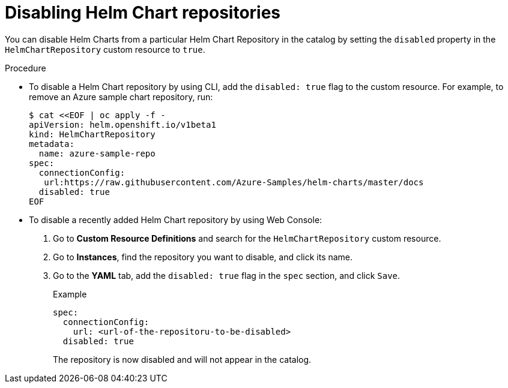 :_content-type: PROCEDURE
[id="helm-disabling-helm-chart-repositories_{context}"]
= Disabling Helm Chart repositories

You can disable Helm Charts from a particular Helm Chart Repository in the catalog by setting the `disabled` property in the `HelmChartRepository` custom resource to `true`.

.Procedure

* To disable a Helm Chart repository by using CLI, add the `disabled: true` flag to the custom resource. For example, to remove an Azure sample chart repository, run:
+
----
$ cat <<EOF | oc apply -f -
apiVersion: helm.openshift.io/v1beta1
kind: HelmChartRepository
metadata:
  name: azure-sample-repo
spec:
  connectionConfig:
   url:https://raw.githubusercontent.com/Azure-Samples/helm-charts/master/docs
  disabled: true
EOF
----

*  To disable a recently added Helm Chart repository by using Web Console:
+
. Go to *Custom Resource Definitions* and search for the `HelmChartRepository` custom resource.

. Go to *Instances*, find the repository you want to disable, and click its name.

. Go to the *YAML* tab, add the `disabled: true` flag in the `spec` section, and click `Save`.
+
.Example
----
spec:
  connectionConfig:
    url: <url-of-the-repositoru-to-be-disabled>
  disabled: true
----
+
The repository is now disabled and will not appear in the catalog.
